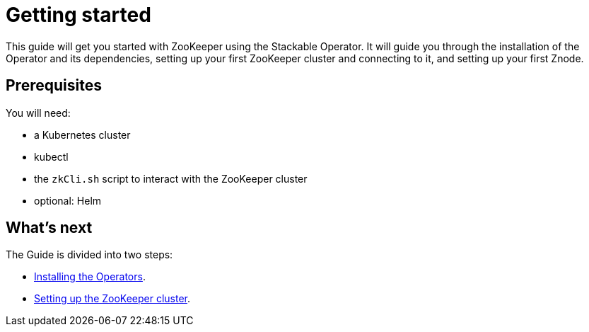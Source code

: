= Getting started

This guide will get you started with ZooKeeper using the Stackable Operator. It will guide you through the installation of the Operator and its dependencies, setting up your first ZooKeeper cluster and connecting to it, and setting up your first Znode.

== Prerequisites

You will need:

* a Kubernetes cluster
* kubectl
* the `zkCli.sh` script to interact with the ZooKeeper cluster
* optional: Helm

== What's next

The Guide is divided into two steps:

* xref:installation.adoc[Installing the Operators].
* xref:first_steps.adoc[Setting up the ZooKeeper cluster].